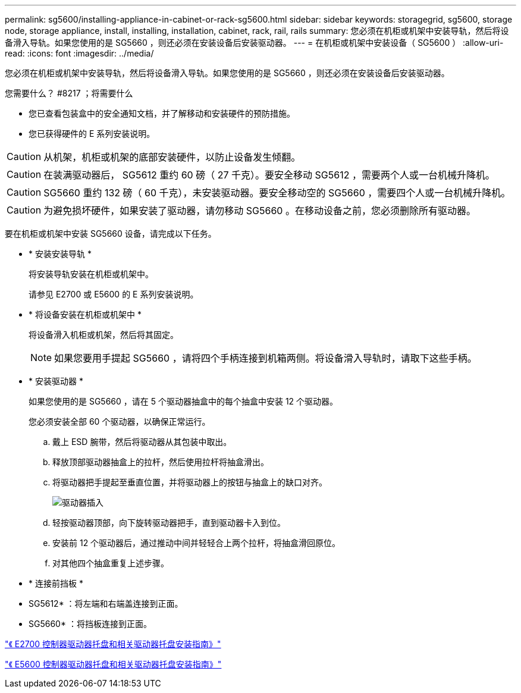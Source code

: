 ---
permalink: sg5600/installing-appliance-in-cabinet-or-rack-sg5600.html 
sidebar: sidebar 
keywords: storagegrid, sg5600, storage node, storage appliance, install, installing, installation, cabinet, rack, rail, rails 
summary: 您必须在机柜或机架中安装导轨，然后将设备滑入导轨。如果您使用的是 SG5660 ，则还必须在安装设备后安装驱动器。 
---
= 在机柜或机架中安装设备（ SG5600 ）
:allow-uri-read: 
:icons: font
:imagesdir: ../media/


[role="lead"]
您必须在机柜或机架中安装导轨，然后将设备滑入导轨。如果您使用的是 SG5660 ，则还必须在安装设备后安装驱动器。

.您需要什么？ #8217 ；将需要什么
* 您已查看包装盒中的安全通知文档，并了解移动和安装硬件的预防措施。
* 您已获得硬件的 E 系列安装说明。



CAUTION: 从机架，机柜或机架的底部安装硬件，以防止设备发生倾翻。


CAUTION: 在装满驱动器后， SG5612 重约 60 磅（ 27 千克）。要安全移动 SG5612 ，需要两个人或一台机械升降机。


CAUTION: SG5660 重约 132 磅（ 60 千克），未安装驱动器。要安全移动空的 SG5660 ，需要四个人或一台机械升降机。


CAUTION: 为避免损坏硬件，如果安装了驱动器，请勿移动 SG5660 。在移动设备之前，您必须删除所有驱动器。

要在机柜或机架中安装 SG5660 设备，请完成以下任务。

* * 安装安装导轨 *
+
将安装导轨安装在机柜或机架中。

+
请参见 E2700 或 E5600 的 E 系列安装说明。

* * 将设备安装在机柜或机架中 *
+
将设备滑入机柜或机架，然后将其固定。

+

NOTE: 如果您要用手提起 SG5660 ，请将四个手柄连接到机箱两侧。将设备滑入导轨时，请取下这些手柄。

* * 安装驱动器 *
+
如果您使用的是 SG5660 ，请在 5 个驱动器抽盒中的每个抽盒中安装 12 个驱动器。

+
您必须安装全部 60 个驱动器，以确保正常运行。

+
.. 戴上 ESD 腕带，然后将驱动器从其包装中取出。
.. 释放顶部驱动器抽盒上的拉杆，然后使用拉杆将抽盒滑出。
.. 将驱动器把手提起至垂直位置，并将驱动器上的按钮与抽盒上的缺口对齐。
+
image::../media/appliance_drive_insertion.gif[驱动器插入]

.. 轻按驱动器顶部，向下旋转驱动器把手，直到驱动器卡入到位。
.. 安装前 12 个驱动器后，通过推动中间并轻轻合上两个拉杆，将抽盒滑回原位。
.. 对其他四个抽盒重复上述步骤。


* * 连接前挡板 *
+
* SG5612* ：将左端和右端盖连接到正面。

+
* SG5660* ：将挡板连接到正面。



https://library.netapp.com/ecm/ecm_download_file/ECMLP2344477["《 E2700 控制器驱动器托盘和相关驱动器托盘安装指南》"^]

https://library.netapp.com/ecm/ecm_download_file/ECMP1532527["《 E5600 控制器驱动器托盘和相关驱动器托盘安装指南》"^]
